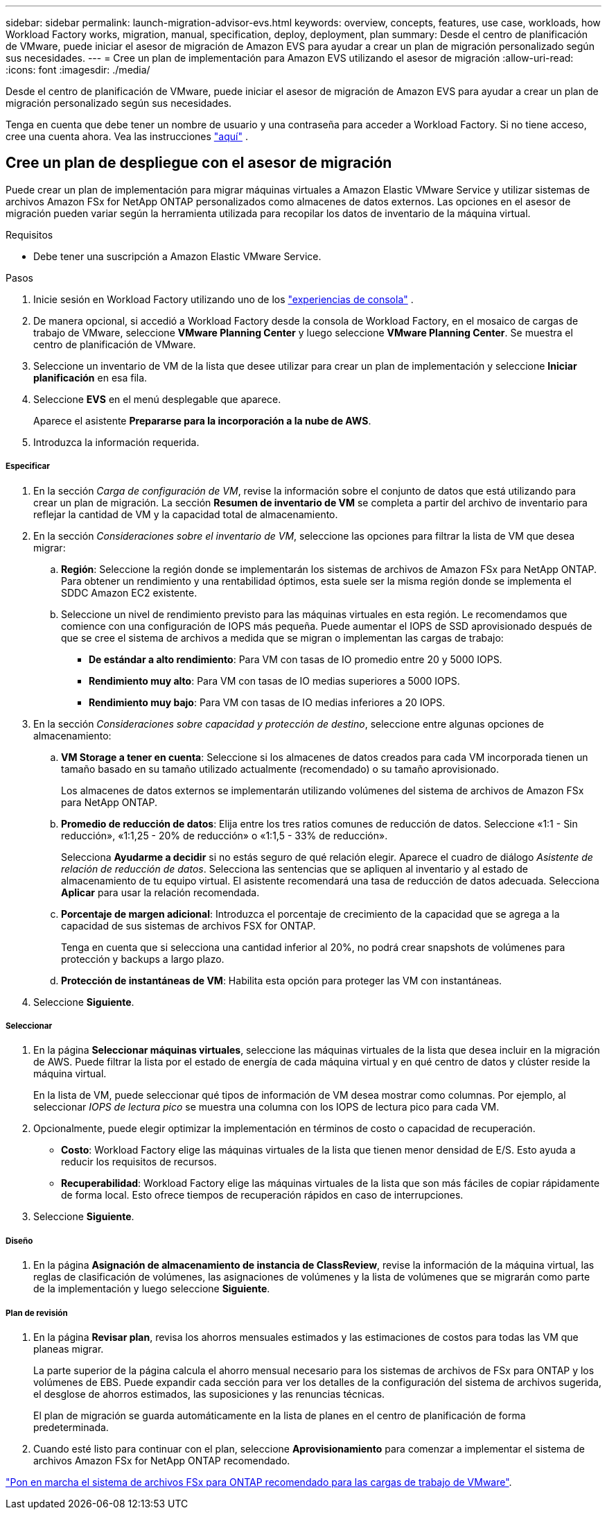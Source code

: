 ---
sidebar: sidebar 
permalink: launch-migration-advisor-evs.html 
keywords: overview, concepts, features, use case, workloads, how Workload Factory works, migration, manual, specification, deploy, deployment, plan 
summary: Desde el centro de planificación de VMware, puede iniciar el asesor de migración de Amazon EVS para ayudar a crear un plan de migración personalizado según sus necesidades. 
---
= Cree un plan de implementación para Amazon EVS utilizando el asesor de migración
:allow-uri-read: 
:icons: font
:imagesdir: ./media/


[role="lead"]
Desde el centro de planificación de VMware, puede iniciar el asesor de migración de Amazon EVS para ayudar a crear un plan de migración personalizado según sus necesidades.

Tenga en cuenta que debe tener un nombre de usuario y una contraseña para acceder a Workload Factory.  Si no tiene acceso, cree una cuenta ahora.  Vea las instrucciones https://docs.netapp.com/us-en/workload-setup-admin/quick-start.html["aquí"] .



== Cree un plan de despliegue con el asesor de migración

Puede crear un plan de implementación para migrar máquinas virtuales a Amazon Elastic VMware Service y utilizar sistemas de archivos Amazon FSx for NetApp ONTAP personalizados como almacenes de datos externos.  Las opciones en el asesor de migración pueden variar según la herramienta utilizada para recopilar los datos de inventario de la máquina virtual.

.Requisitos
* Debe tener una suscripción a Amazon Elastic VMware Service.


.Pasos
. Inicie sesión en Workload Factory utilizando uno de los https://docs.netapp.com/us-en/workload-setup-admin/console-experiences.html["experiencias de consola"^] .
. De manera opcional, si accedió a Workload Factory desde la consola de Workload Factory, en el mosaico de cargas de trabajo de VMware, seleccione *VMware Planning Center* y luego seleccione *VMware Planning Center*.  Se muestra el centro de planificación de VMware.
. Seleccione un inventario de VM de la lista que desee utilizar para crear un plan de implementación y seleccione *Iniciar planificación* en esa fila.
. Seleccione *EVS* en el menú desplegable que aparece.
+
Aparece el asistente *Prepararse para la incorporación a la nube de AWS*.

. Introduzca la información requerida.


[discrete]
===== Especificar

. En la sección _Carga de configuración de VM_, revise la información sobre el conjunto de datos que está utilizando para crear un plan de migración.  La sección *Resumen de inventario de VM* se completa a partir del archivo de inventario para reflejar la cantidad de VM y la capacidad total de almacenamiento.
. En la sección _Consideraciones sobre el inventario de VM_, seleccione las opciones para filtrar la lista de VM que desea migrar:
+
.. *Región*: Seleccione la región donde se implementarán los sistemas de archivos de Amazon FSx para NetApp ONTAP. Para obtener un rendimiento y una rentabilidad óptimos, esta suele ser la misma región donde se implementa el SDDC Amazon EC2 existente.
.. Seleccione un nivel de rendimiento previsto para las máquinas virtuales en esta región. Le recomendamos que comience con una configuración de IOPS más pequeña. Puede aumentar el IOPS de SSD aprovisionado después de que se cree el sistema de archivos a medida que se migran o implementan las cargas de trabajo:
+
*** *De estándar a alto rendimiento*: Para VM con tasas de IO promedio entre 20 y 5000 IOPS.
*** *Rendimiento muy alto*: Para VM con tasas de IO medias superiores a 5000 IOPS.
*** *Rendimiento muy bajo*: Para VM con tasas de IO medias inferiores a 20 IOPS.




. En la sección _Consideraciones sobre capacidad y protección de destino_, seleccione entre algunas opciones de almacenamiento:
+
.. *VM Storage a tener en cuenta*: Seleccione si los almacenes de datos creados para cada VM incorporada tienen un tamaño basado en su tamaño utilizado actualmente (recomendado) o su tamaño aprovisionado.
+
Los almacenes de datos externos se implementarán utilizando volúmenes del sistema de archivos de Amazon FSx para NetApp ONTAP.

.. *Promedio de reducción de datos*: Elija entre los tres ratios comunes de reducción de datos. Seleccione «1:1 - Sin reducción», «1:1,25 - 20% de reducción» o «1:1,5 - 33% de reducción».
+
Selecciona *Ayudarme a decidir* si no estás seguro de qué relación elegir. Aparece el cuadro de diálogo _Asistente de relación de reducción de datos_. Selecciona las sentencias que se apliquen al inventario y al estado de almacenamiento de tu equipo virtual. El asistente recomendará una tasa de reducción de datos adecuada. Selecciona *Aplicar* para usar la relación recomendada.

.. *Porcentaje de margen adicional*: Introduzca el porcentaje de crecimiento de la capacidad que se agrega a la capacidad de sus sistemas de archivos FSX for ONTAP.
+
Tenga en cuenta que si selecciona una cantidad inferior al 20%, no podrá crear snapshots de volúmenes para protección y backups a largo plazo.

.. *Protección de instantáneas de VM*: Habilita esta opción para proteger las VM con instantáneas.


. Seleccione *Siguiente*.


[discrete]
===== Seleccionar

. En la página *Seleccionar máquinas virtuales*, seleccione las máquinas virtuales de la lista que desea incluir en la migración de AWS.  Puede filtrar la lista por el estado de energía de cada máquina virtual y en qué centro de datos y clúster reside la máquina virtual.
+
En la lista de VM, puede seleccionar qué tipos de información de VM desea mostrar como columnas.  Por ejemplo, al seleccionar _IOPS de lectura pico_ se muestra una columna con los IOPS de lectura pico para cada VM.

. Opcionalmente, puede elegir optimizar la implementación en términos de costo o capacidad de recuperación.
+
** *Costo*: Workload Factory elige las máquinas virtuales de la lista que tienen menor densidad de E/S.  Esto ayuda a reducir los requisitos de recursos.
** *Recuperabilidad*: Workload Factory elige las máquinas virtuales de la lista que son más fáciles de copiar rápidamente de forma local.  Esto ofrece tiempos de recuperación rápidos en caso de interrupciones.


. Seleccione *Siguiente*.


[discrete]
===== Diseño

. En la página *Asignación de almacenamiento de instancia de ClassReview*, revise la información de la máquina virtual, las reglas de clasificación de volúmenes, las asignaciones de volúmenes y la lista de volúmenes que se migrarán como parte de la implementación y luego seleccione *Siguiente*.


[discrete]
===== Plan de revisión

. En la página *Revisar plan*, revisa los ahorros mensuales estimados y las estimaciones de costos para todas las VM que planeas migrar.
+
La parte superior de la página calcula el ahorro mensual necesario para los sistemas de archivos de FSx para ONTAP y los volúmenes de EBS. Puede expandir cada sección para ver los detalles de la configuración del sistema de archivos sugerida, el desglose de ahorros estimados, las suposiciones y las renuncias técnicas.

+
El plan de migración se guarda automáticamente en la lista de planes en el centro de planificación de forma predeterminada.

. Cuando esté listo para continuar con el plan, seleccione *Aprovisionamiento* para comenzar a implementar el sistema de archivos Amazon FSx for NetApp ONTAP recomendado.


link:deploy-fsx-file-system-evs.html["Pon en marcha el sistema de archivos FSx para ONTAP recomendado para las cargas de trabajo de VMware"].

